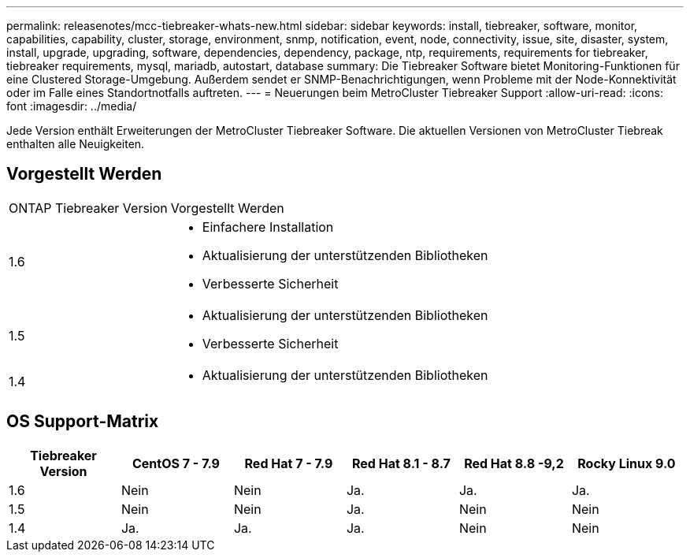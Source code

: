 ---
permalink: releasenotes/mcc-tiebreaker-whats-new.html 
sidebar: sidebar 
keywords: install, tiebreaker, software, monitor, capabilities, capability, cluster, storage, environment, snmp, notification, event, node, connectivity, issue, site, disaster, system, install, upgrade, upgrading, software, dependencies, dependency, package, ntp, requirements, requirements for tiebreaker, tiebreaker requirements, mysql, mariadb, autostart, database 
summary: Die Tiebreaker Software bietet Monitoring-Funktionen für eine Clustered Storage-Umgebung. Außerdem sendet er SNMP-Benachrichtigungen, wenn Probleme mit der Node-Konnektivität oder im Falle eines Standortnotfalls auftreten. 
---
= Neuerungen beim MetroCluster Tiebreaker Support
:allow-uri-read: 
:icons: font
:imagesdir: ../media/


[role="lead lead"]
Jede Version enthält Erweiterungen der MetroCluster Tiebreaker Software. Die aktuellen Versionen von MetroCluster Tiebreak enthalten alle Neuigkeiten.



== Vorgestellt Werden

[cols="25,75"]
|===


| ONTAP Tiebreaker Version | Vorgestellt Werden 


 a| 
1.6
 a| 
* Einfachere Installation
* Aktualisierung der unterstützenden Bibliotheken
* Verbesserte Sicherheit




 a| 
1.5
 a| 
* Aktualisierung der unterstützenden Bibliotheken
* Verbesserte Sicherheit




 a| 
1.4
 a| 
* Aktualisierung der unterstützenden Bibliotheken


|===


== OS Support-Matrix

[cols="2,2,2,2,2,2"]
|===
| Tiebreaker Version | CentOS 7 - 7.9 | Red Hat 7 - 7.9 | Red Hat 8.1 - 8.7 | Red Hat 8.8 -9,2 | Rocky Linux 9.0 


 a| 
1.6
 a| 
Nein
 a| 
Nein
 a| 
Ja.
 a| 
Ja.
 a| 
Ja.



 a| 
1.5
 a| 
Nein
 a| 
Nein
 a| 
Ja.
 a| 
Nein
 a| 
Nein



 a| 
1.4
 a| 
Ja.
 a| 
Ja.
 a| 
Ja.
 a| 
Nein
 a| 
Nein

|===